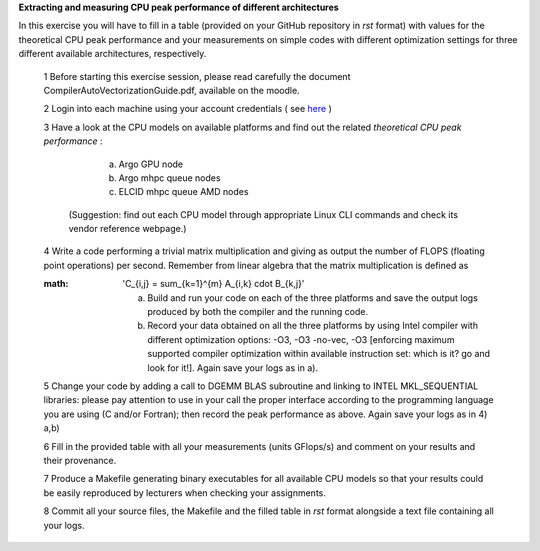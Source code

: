 


**Extracting and measuring CPU peak performance of different architectures**

In this exercise you will have to fill in a table (provided on your GitHub repository in *rst* format) with values for the theoretical CPU peak performance and your measurements on simple codes with different optimization settings for three different available architectures, respectively.

        1 Before starting this exercise session, please read carefully the document CompilerAutoVectorizationGuide.pdf, available on the moodle.

        2 Login into each machine using your account credentials ( see here_ ) 

        3 Have a look at the CPU models on available platforms and find out the related *theoretical CPU peak performance* :

		a) Argo GPU node 
		b) Argo mhpc queue nodes
		c) ELCID mhpc queue AMD nodes

	  (Suggestion: find out each CPU model through appropriate Linux CLI commands and check its vendor reference webpage.)
 
        4 Write a code performing a trivial matrix multiplication and giving as output the number of FLOPS (floating point operations) per second. Remember from linear algebra that the matrix multiplication is defined as 

        :math: 'C_{i,j} = \sum_{k=1}^{m} A_{i,k} \cdot B_{k,j}'


		a) Build and run your code on each of the three platforms and save the output logs produced by both the compiler and the running code.
		b) Record your data obtained on all the three platforms by using Intel compiler with different optimization options: -­O3, ­-O3 ­-no­-vec, ­-O3 [enforcing maximum supported compiler optimization within available instruction set: which is it? go and look for it!]. Again save your logs as in a).

        5 Change your code by adding a call to DGEMM BLAS subroutine and linking to INTEL MKL_SEQUENTIAL libraries: please pay attention to use in your call the proper interface according to the programming language you are using (C and/or Fortran); then record the peak performance as above. Again save your logs as in 4) a,b)

        6 Fill in the provided table with all your measurements (units GFlops/s) and comment on your results and their provenance. 

	7 Produce a Makefile generating binary executables for all available CPU models so that your results could be easily reproduced by lecturers when checking your assignments.

	8 Commit all your source files, the Makefile and the filled table in *rst* format alongside a text file containing all your logs.

.. _here: ../Resources_guide.rst
